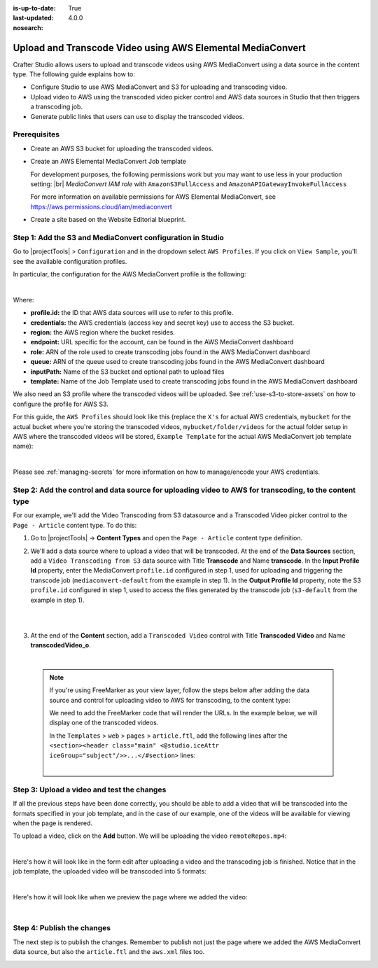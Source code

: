 :is-up-to-date: True
:last-updated: 4.0.0
:nosearch:

.. index:: Upload and Transcode Video to AWS

.. _upload-transcode-video-to-aws:

===========================================================
Upload and Transcode Video using AWS Elemental MediaConvert
===========================================================

Crafter Studio allows users to upload and transcode videos using AWS MediaConvert using a data source in the content type. The following guide explains how to:

* Configure Studio to use AWS MediaConvert and S3 for uploading and transcoding video.
* Upload video to AWS using the transcoded video picker control and AWS data sources in Studio that then triggers a transcoding job.
* Generate public links that users can use to display the transcoded videos.

-------------
Prerequisites
-------------

* Create an AWS S3 bucket for uploading the transcoded videos.
* Create an AWS Elemental MediaConvert Job template

  For development purposes, the following permissions work but you may want to use less in your production setting: |br|
  *MediaConvert IAM role* with ``AmazonS3FullAccess`` and ``AmazonAPIGatewayInvokeFullAccess``

  For more information on available permissions for AWS Elemental MediaConvert, see https://aws.permissions.cloud/iam/mediaconvert
* Create a site based on the Website Editorial blueprint.

-----------------------------------------------------------
Step 1: Add the S3 and MediaConvert configuration in Studio
-----------------------------------------------------------

Go to |projectTools| > ``Configuration`` and in the dropdown select ``AWS Profiles``. If you click on
``View Sample``, you'll see the available configuration profiles.

In particular, the configuration for the AWS MediaConvert profile is the following:

.. code-block:: xml
   :linenos:

       <mediaConvert>
            <profile>
                <id>mediaconvert-default</id>
                <credentials>
                    <accessKey>xxxxxxxxx</accessKey>
                    <secretKey>xxxxxxxxx</secretKey>
                </credentials>
                <region>us-west-1</region>
                <endpoint>https://XXXXXXXX.mediaconvert.us-east-1.amazonaws.com</endpoint>
                <role>arn:aws:iam::XXXXXXXXXXXX:role/...</role>
                <queue>arn:aws:mediaconvert:us-east-1:XXXXXXXXXXXX:queues/...</queue>
                <inputPath>example-bucket/folder/videos</inputPath>
                <template>Example Template</template>
            </profile>
        </mediaConvert>

|

Where:

- **profile.id:** the ID that AWS data sources will use to refer to this profile.
- **credentials:** the AWS credentials (access key and secret key) use to access the S3 bucket.
- **region:** the AWS region where the bucket resides.
- **endpoint:** URL specific for the account, can be found in the AWS MediaConvert dashboard
- **role:** ARN of the role used to create transcoding jobs found in the AWS MediaConvert dashboard
- **queue:** ARN of the queue used to create transcoding jobs found in the AWS MediaConvert dashboard
- **inputPath:** Name of the S3 bucket and optional path to upload files
- **template:** Name of the Job Template used to create transcoding jobs found in the AWS MediaConvert dashboard


We also need an S3 profile where the transcoded videos will be uploaded.  See :ref:`use-s3-to-store-assets` on how to configure the profile for AWS S3.

For this guide, the ``AWS Profiles`` should look like this (replace the ``X's`` for actual AWS credentials,
``mybucket`` for the actual bucket where you're storing the transcoded videos, ``mybucket/folder/videos`` for the actual folder setup in AWS where the transcoded videos will be stored, ``Example Template`` for the actual AWS MediaConvert job template name):

.. code-block:: xml
   :linenos:

       <?xml version="1.0" encoding="UTF-8"?>
       <aws>
         <s3>
           <profile>
             <id>s3-default</id>
             <credentials>
               <accessKey>XXXXXXXXXX</accessKey>
               <secretKey>XXXXXXXXXXXXXXXXXXXX</secretKey>
             </credentials>
             <region>us-east-1</region>
             <bucketName>mybucket</bucketName>
           </profile>
         </s3>

         <mediaConvert>
           <profile>
             <id>mediaconvert-default</id>
             <credentials>
               <accessKey>xxxxxxxxx</accessKey>
               <secretKey>xxxxxxxxx</secretKey>
             </credentials>
             <region>us-east-1</region>
             <endpoint>https://XXXXXXXX.mediaconvert.us-east-1.amazonaws.com</endpoint>
             <role>arn:aws:iam::XXXXXXXXXXXX:role/...</role>
             <queue>arn:aws:mediaconvert:us-east-1:XXXXXXXXXXXX:queues/...</queue>
             <inputPath>mybucket/folder/videos</inputPath>
             <template>Example Template</template>
           </profile>
         </mediaConvert>
       </aws>

|

Please see :ref:`managing-secrets` for more information on how to manage/encode your AWS credentials.

-------------------------------------------------------------------------------------------------------
Step 2: Add the control and data source for uploading video to AWS for transcoding, to the content type
-------------------------------------------------------------------------------------------------------

For our example, we'll add the Video Transcoding from S3 datasource and a Transcoded Video picker control to the ``Page - Article`` content type.  To do this:

#. Go to |projectTools| -> **Content Types** and open the ``Page - Article`` content type definition.
#. We'll add a data source where to upload a video that will be transcoded.  At the end of the **Data Sources** section, add a ``Video Transcoding from S3`` data source with Title **Transcode** and Name **transcode**.  In the **Input Profile Id** property, enter the MediaConvert ``profile.id`` configured in step 1, used for uploading and triggering the transcode job (``mediaconvert-default`` from the example in step 1).  In the **Output Profile Id** property, note the S3 ``profile.id`` configured in step 1, used to access the files generated by the transcode job (``s3-default`` from the example in step 1).

   .. image:: /_static/images/guides/s3/mediaConvert-datasource.webp
      :alt: AWS MediaConvert  - Video Transcoding from S3 Data Sources
      :align: center
      :width: 65%

   |

   .. image:: /_static/images/guides/s3/mediaConvert-datasource-prop.webp
      :alt: AWS MediaConvert  - Video Transcoding from S3 Data Sources
      :align: center
      :width: 65%

   |

#. At the end of the **Content** section, add a ``Transcoded Video`` control with Title **Transcoded Video** and Name
   **transcodedVideo_o**.

   .. image:: /_static/images/guides/s3/mediaConvert-video-picker.webp
      :alt: AWS MediaConvert - Video picker
      :align: center
      :width: 65%

   |


  .. note::

     If you're using FreeMarker as your view layer, follow the steps below after adding the data source and control for uploading video to AWS for transcoding, to the content type:


     We need to add the FreeMarker code that will render the URLs. In the example below, we will display one of the transcoded videos.

     In the ``Templates`` > ``web`` > ``pages`` > ``article.ftl``, add the following lines after the
     ``<section><header class="main" <@studio.iceAttr iceGroup="subject"/>>...</#section>`` lines:

     .. code-block:: html
        :force:
        :linenos:

        <!-- AWSVideoTranscoding -->
        <section id="transcodedVideos">
           <h2>Videos</h2>
           <video width="400" controls>
             <source src="${ contentModel.transcodedVideo_o.item[0].url }" type="video/mp4">
               Your browser does not support HTML5 video.
           </video>
        </section>

     |

-------------------------------------------
Step 3: Upload a video and test the changes
-------------------------------------------

If all the previous steps have been done correctly, you should be able to add a video that will be transcoded into the formats specified in your job template, and in the case of our example, one of the videos will be available for viewing when the page is rendered.

To upload a video, click on the **Add** button.  We will be uploading the video ``remoteRepos.mp4``:

.. image:: /_static/images/guides/s3/mediaConvert-upload-video-form.webp
   :alt: AWS MediaConvert - Form Edit Add Video
   :align: center
   :width: 65%

|

Here's how it will look like in the form edit after uploading a video and the transcoding job is finished.  Notice that in the job template, the uploaded video will be transcoded into 5 formats:

.. image:: /_static/images/guides/s3/mediaConvert-transcoded-form.webp
   :alt: AWS MediaConvert - Form Edit Transcoding Job Finished
   :align: center
   :width: 65%

|

Here's how it will look like when we preview the page where we added the video:

.. image:: /_static/images/guides/s3/mediaConvert-video-preview.webp
   :alt: AWS MediaConvert - Video Preview on Page
   :align: center

|

---------------------------
Step 4: Publish the changes
---------------------------

The next step is to publish the changes.  Remember to publish not just the page where we added the AWS MediaConvert data source,
but also the ``article.ftl`` and the ``aws.xml`` files too.

.. image:: /_static/images/guides/s3/attachments-publish.webp
   :alt: AWS MediaConvert - Publish Changes
   :align: center
